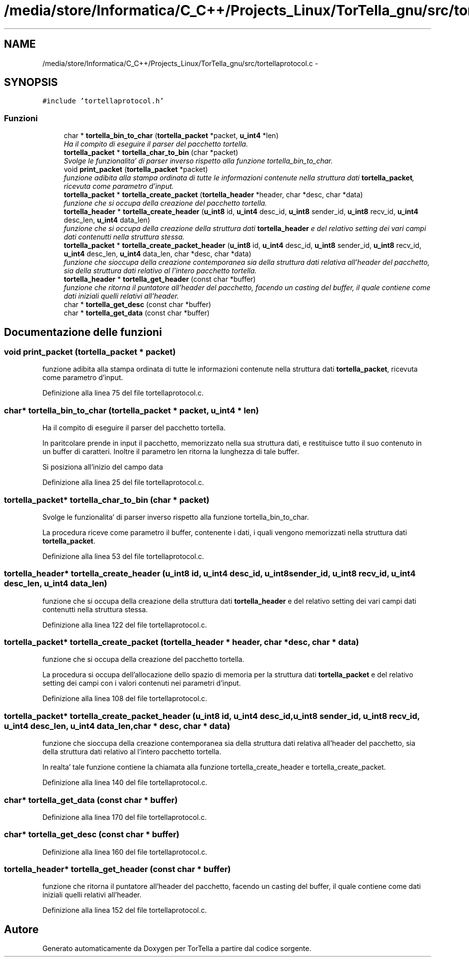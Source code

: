 .TH "/media/store/Informatica/C_C++/Projects_Linux/TorTella_gnu/src/tortellaprotocol.c" 3 "19 Jun 2008" "Version 0.1" "TorTella" \" -*- nroff -*-
.ad l
.nh
.SH NAME
/media/store/Informatica/C_C++/Projects_Linux/TorTella_gnu/src/tortellaprotocol.c \- 
.SH SYNOPSIS
.br
.PP
\fC#include 'tortellaprotocol.h'\fP
.br

.SS "Funzioni"

.in +1c
.ti -1c
.RI "char * \fBtortella_bin_to_char\fP (\fBtortella_packet\fP *packet, \fBu_int4\fP *len)"
.br
.RI "\fIHa il compito di eseguire il parser del pacchetto tortella. \fP"
.ti -1c
.RI "\fBtortella_packet\fP * \fBtortella_char_to_bin\fP (char *packet)"
.br
.RI "\fISvolge le funzionalita' di parser inverso rispetto alla funzione tortella_bin_to_char. \fP"
.ti -1c
.RI "void \fBprint_packet\fP (\fBtortella_packet\fP *packet)"
.br
.RI "\fIfunzione adibita alla stampa ordinata di tutte le informazioni contenute nella struttura dati \fBtortella_packet\fP, ricevuta come parametro d'input. \fP"
.ti -1c
.RI "\fBtortella_packet\fP * \fBtortella_create_packet\fP (\fBtortella_header\fP *header, char *desc, char *data)"
.br
.RI "\fIfunzione che si occupa della creazione del pacchetto tortella. \fP"
.ti -1c
.RI "\fBtortella_header\fP * \fBtortella_create_header\fP (\fBu_int8\fP id, \fBu_int4\fP desc_id, \fBu_int8\fP sender_id, \fBu_int8\fP recv_id, \fBu_int4\fP desc_len, \fBu_int4\fP data_len)"
.br
.RI "\fIfunzione che si occupa della creazione della struttura dati \fBtortella_header\fP e del relativo setting dei vari campi dati contenutti nella struttura stessa. \fP"
.ti -1c
.RI "\fBtortella_packet\fP * \fBtortella_create_packet_header\fP (\fBu_int8\fP id, \fBu_int4\fP desc_id, \fBu_int8\fP sender_id, \fBu_int8\fP recv_id, \fBu_int4\fP desc_len, \fBu_int4\fP data_len, char *desc, char *data)"
.br
.RI "\fIfunzione che sioccupa della creazione contemporanea sia della struttura dati relativa all'header del pacchetto, sia della struttura dati relativo al l'intero pacchetto tortella. \fP"
.ti -1c
.RI "\fBtortella_header\fP * \fBtortella_get_header\fP (const char *buffer)"
.br
.RI "\fIfunzione che ritorna il puntatore all'header del pacchetto, facendo un casting del buffer, il quale contiene come dati iniziali quelli relativi all'header. \fP"
.ti -1c
.RI "char * \fBtortella_get_desc\fP (const char *buffer)"
.br
.ti -1c
.RI "char * \fBtortella_get_data\fP (const char *buffer)"
.br
.in -1c
.SH "Documentazione delle funzioni"
.PP 
.SS "void print_packet (\fBtortella_packet\fP * packet)"
.PP
funzione adibita alla stampa ordinata di tutte le informazioni contenute nella struttura dati \fBtortella_packet\fP, ricevuta come parametro d'input. 
.PP
Definizione alla linea 75 del file tortellaprotocol.c.
.SS "char* tortella_bin_to_char (\fBtortella_packet\fP * packet, \fBu_int4\fP * len)"
.PP
Ha il compito di eseguire il parser del pacchetto tortella. 
.PP
In paritcolare prende in input il pacchetto, memorizzato nella sua struttura dati, e restituisce tutto il suo contenuto in un buffer di caratteri. Inoltre il parametro len ritorna la lunghezza di tale buffer. 
.PP
Si posiziona all'inizio del campo data 
.PP
Definizione alla linea 25 del file tortellaprotocol.c.
.SS "\fBtortella_packet\fP* tortella_char_to_bin (char * packet)"
.PP
Svolge le funzionalita' di parser inverso rispetto alla funzione tortella_bin_to_char. 
.PP
La procedura riceve come parametro il buffer, contenente i dati, i quali vengono memorizzati nella struttura dati \fBtortella_packet\fP. 
.PP
Definizione alla linea 53 del file tortellaprotocol.c.
.SS "\fBtortella_header\fP* tortella_create_header (\fBu_int8\fP id, \fBu_int4\fP desc_id, \fBu_int8\fP sender_id, \fBu_int8\fP recv_id, \fBu_int4\fP desc_len, \fBu_int4\fP data_len)"
.PP
funzione che si occupa della creazione della struttura dati \fBtortella_header\fP e del relativo setting dei vari campi dati contenutti nella struttura stessa. 
.PP
Definizione alla linea 122 del file tortellaprotocol.c.
.SS "\fBtortella_packet\fP* tortella_create_packet (\fBtortella_header\fP * header, char * desc, char * data)"
.PP
funzione che si occupa della creazione del pacchetto tortella. 
.PP
La procedura si occupa dell'allocazione dello spazio di memoria per la struttura dati \fBtortella_packet\fP e del relativo setting dei campi con i valori contenuti nei parametri d'input. 
.PP
Definizione alla linea 108 del file tortellaprotocol.c.
.SS "\fBtortella_packet\fP* tortella_create_packet_header (\fBu_int8\fP id, \fBu_int4\fP desc_id, \fBu_int8\fP sender_id, \fBu_int8\fP recv_id, \fBu_int4\fP desc_len, \fBu_int4\fP data_len, char * desc, char * data)"
.PP
funzione che sioccupa della creazione contemporanea sia della struttura dati relativa all'header del pacchetto, sia della struttura dati relativo al l'intero pacchetto tortella. 
.PP
In realta' tale funzione contiene la chiamata alla funzione tortella_create_header e tortella_create_packet. 
.PP
Definizione alla linea 140 del file tortellaprotocol.c.
.SS "char* tortella_get_data (const char * buffer)"
.PP
Definizione alla linea 170 del file tortellaprotocol.c.
.SS "char* tortella_get_desc (const char * buffer)"
.PP
Definizione alla linea 160 del file tortellaprotocol.c.
.SS "\fBtortella_header\fP* tortella_get_header (const char * buffer)"
.PP
funzione che ritorna il puntatore all'header del pacchetto, facendo un casting del buffer, il quale contiene come dati iniziali quelli relativi all'header. 
.PP
Definizione alla linea 152 del file tortellaprotocol.c.
.SH "Autore"
.PP 
Generato automaticamente da Doxygen per TorTella a partire dal codice sorgente.
